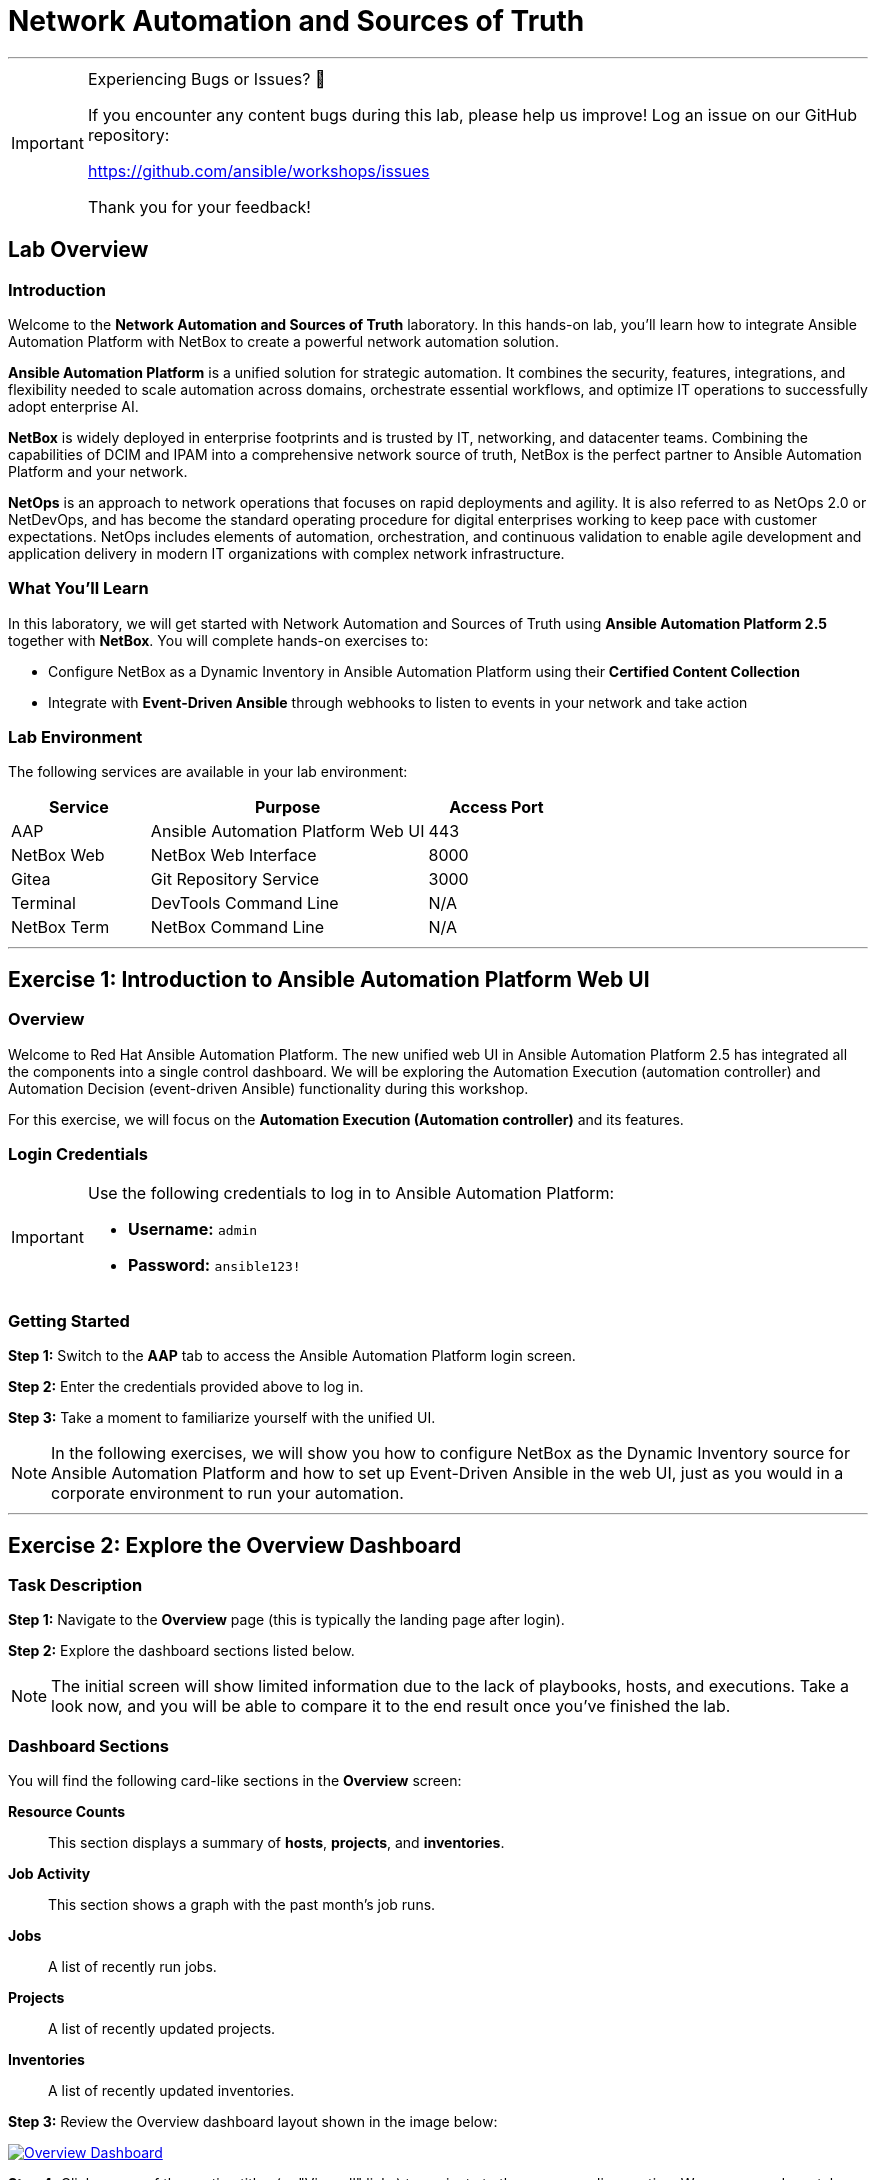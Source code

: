 = Network Automation and Sources of Truth
:doctype: book
:notoc: left
:notoclevels: 3
:icons: font
:source-highlighter: rouge

'''
[IMPORTANT]
====
Experiencing Bugs or Issues? 🐛

If you encounter any content bugs during this lab, please help us improve!
Log an issue on our GitHub repository:

https://github.com/ansible/workshops/issues

Thank you for your feedback!
====

== Lab Overview

=== Introduction

Welcome to the *Network Automation and Sources of Truth* laboratory. In this hands-on lab, you'll learn how to integrate Ansible Automation Platform with NetBox to create a powerful network automation solution.

*Ansible Automation Platform* is a unified solution for strategic automation. It combines the security, features, integrations, and flexibility needed to scale automation across domains, orchestrate essential workflows, and optimize IT operations to successfully adopt enterprise AI.

*NetBox* is widely deployed in enterprise footprints and is trusted by IT, networking, and datacenter teams. Combining the capabilities of DCIM and IPAM into a comprehensive network source of truth, NetBox is the perfect partner to Ansible Automation Platform and your network.

*NetOps* is an approach to network operations that focuses on rapid deployments and agility. It is also referred to as NetOps 2.0 or NetDevOps, and has become the standard operating procedure for digital enterprises working to keep pace with customer expectations. NetOps includes elements of automation, orchestration, and continuous validation to enable agile development and application delivery in modern IT organizations with complex network infrastructure.

=== What You'll Learn

In this laboratory, we will get started with Network Automation and Sources of Truth using *Ansible Automation Platform 2.5* together with *NetBox*. You will complete hands-on exercises to:

* Configure NetBox as a Dynamic Inventory in Ansible Automation Platform using their *Certified Content Collection*
* Integrate with *Event-Driven Ansible* through webhooks to listen to events in your network and take action

=== Lab Environment

The following services are available in your lab environment:

[cols="1,2,1", options="header"]
|===
|Service |Purpose |Access Port

|AAP
|Ansible Automation Platform Web UI
|443

|NetBox Web
|NetBox Web Interface
|8000

|Gitea
|Git Repository Service
|3000

|Terminal
|DevTools Command Line
|N/A

|NetBox Term
|NetBox Command Line
|N/A
|===

'''

== Exercise 1: Introduction to Ansible Automation Platform Web UI

=== Overview

Welcome to Red Hat Ansible Automation Platform. The new unified web UI in Ansible Automation Platform 2.5 has integrated all the components into a single control dashboard. We will be exploring the Automation Execution (automation controller) and Automation Decision (event-driven Ansible) functionality during this workshop.

For this exercise, we will focus on the *Automation Execution (Automation controller)* and its features.

=== Login Credentials

[IMPORTANT]
====
Use the following credentials to log in to Ansible Automation Platform:

* *Username:* `admin`
* *Password:* `ansible123!`
====

=== Getting Started

*Step 1:* Switch to the *AAP* tab to access the Ansible Automation Platform login screen.

*Step 2:* Enter the credentials provided above to log in.

*Step 3:* Take a moment to familiarize yourself with the unified UI.

[NOTE]
====
In the following exercises, we will show you how to configure NetBox as the Dynamic Inventory source for Ansible Automation Platform and how to set up Event-Driven Ansible in the web UI, just as you would in a corporate environment to run your automation.
====

'''

== Exercise 2: Explore the Overview Dashboard

=== Task Description

*Step 1:* Navigate to the *Overview* page (this is typically the landing page after login).

*Step 2:* Explore the dashboard sections listed below.

[NOTE]
====
The initial screen will show limited information due to the lack of playbooks, hosts, and executions. Take a look now, and you will be able to compare it to the end result once you've finished the lab.
====

=== Dashboard Sections

You will find the following card-like sections in the *Overview* screen:

*Resource Counts*:: 
This section displays a summary of *hosts*, *projects*, and *inventories*.

*Job Activity*:: 
This section shows a graph with the past month's job runs.

*Jobs*:: 
A list of recently run jobs.

*Projects*:: 
A list of recently updated projects.

*Inventories*:: 
A list of recently updated inventories.

*Step 3:* Review the Overview dashboard layout shown in the image below:

[link=Oct-16-2024_at_02.36.20-image.png]
image::Oct-16-2024_at_02.36.20-image.png[Overview Dashboard,border=1]

*Step 4:* Click on any of the section titles (or "View all" links) to navigate to the corresponding section. We recommend you take a peek at each one.

=== Quick Start Guides

*Step 5:* Scroll to the bottom of the Overview page and locate the new card-like section that includes *Quick Start Guides*.

[link=Oct-16-2024_at_02.29.14-image.png]
image::Oct-16-2024_at_02.29.14-image.png[Quick Start Guides,border=1]

[TIP]
====
This new section provides interactive in-line tutorials that are very useful for learning about all the features in AAP right after you install it. You can get instructions for using them without leaving the interface.
====

'''

== Exercise 3: Explore the Inventories Section

=== What is an Inventory?

An *Inventory* is a collection of hosts against which playbooks may be launched or run. Basically, these are the "managed nodes" or devices we are automating. The inventory in AAP is the same concept as an inventory file you might know from working with Ansible on the command line.

*Inventories* in AAP have several advantages over file-based ones. You get all the functionality from traditional inventory files, with added features and better reusability.

=== Exploring the Demo Inventory

*Step 1:* In the left sidebar, click on the *Automation Execution* drop-down menu to expand it.

*Step 2:* Navigate to *Infrastructure* → *Inventories*.

*Step 3:* Explore the *Demo Inventory* that comes pre-loaded.

*Step 4:* Review the different tabs available to familiarize yourself with the fields.

[link=inventory_1.png]
image::inventory_1.png[Controller Inventory,border=1]

[NOTE]
====
For now, just explore the interface. You will create your own inventory soon!
====

'''

== Exercise 4: Explore the Projects Section

=== What is a Project?

*Projects* are logical groups of Ansible playbooks in automation controller. These playbooks usually reside in a source code version control system like Git (and platforms such as GitHub or GitLab). With *Projects*, we can reference a repository or directory with one or several playbooks that we will later use.

=== Exploring the Demo Project

*Step 1:* In the sidebar menu, under *Automation Execution*, click on the *Projects* submenu.

*Step 2:* Explore the *Demo Project* that comes pre-loaded.

*Step 3:* Review all the fields available when creating a project.

*Step 4:* Don't forget to examine the different tabs!

[link=projects_1.png]
image::projects_1.png[Controller Project,border=1]

'''

== Exercise 5: Explore the Templates Section

=== What is a Job Template?

A *Job Template* is a definition and set of parameters for running an Ansible job. Job templates are useful to run the same job many times. They also encourage the reuse of Ansible Playbook content and collaboration between teams.

=== Exploring the Demo Job Template

*Step 1:* In the sidebar menu, under *Automation Execution*, click on the *Templates* submenu.

*Step 2:* Explore the *Demo Job Template* that comes pre-loaded.

*Step 3:* Review the configuration options and parameters available.

[link=job_template_1.png]
image::job_template_1.png[Controller Job Template,border=1]

[NOTE]
====
Later on in this workshop, we will be creating our own Job Templates.
====

'''

== Next Steps

Congratulations! You've completed the introduction to Ansible Automation Platform and explored the key components of the unified web UI.

*Step 1:* Press the *Next* button below to proceed to the next challenge once you've completed all the tasks above.

'''

== Troubleshooting

[WARNING]
====
*Common Issues and Solutions*

*NetBox Startup Time*

NetBox needs a couple of minutes to get started. If you experience issues accessing NetBox, please wait 2-3 minutes and try again.

*NetBox Tab Access Problems*

If you're having problems accessing the NetBox tab, follow these steps:

*Step 1:* Go to the *AAP Terminal* tab.

*Step 2:* Run the following command to stop NetBox:

[source,bash]
----
docker compose --project-directory=/tmp/netbox-docker stop
----

*Step 3:* Run the following command to restart NetBox services:

[source,bash]
----
docker compose --project-directory=/tmp/netbox-docker up -d netbox netbox-worker
----

*Step 4:* Wait 2-3 minutes for the services to fully start, then try accessing NetBox again.
====

'''

[.text-center]
_End of Lab Exercise 1
